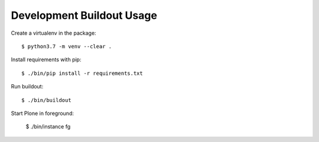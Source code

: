 Development Buildout Usage
==========================


Create a virtualenv in the package::

    $ python3.7 -m venv --clear .

Install requirements with pip::

    $ ./bin/pip install -r requirements.txt

Run buildout::

    $ ./bin/buildout

Start Plone in foreground:

    $ ./bin/instance fg
